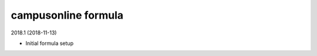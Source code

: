 campusonline formula
=====================================

2018.1 (2018-11-13)

- Initial formula setup
